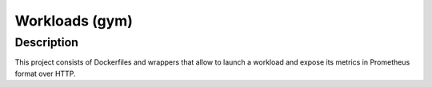 ===============
Workloads (gym)
===============

Description
===========

This project consists of Dockerfiles and wrappers that allow to launch a workload and expose its metrics in Prometheus format over HTTP.